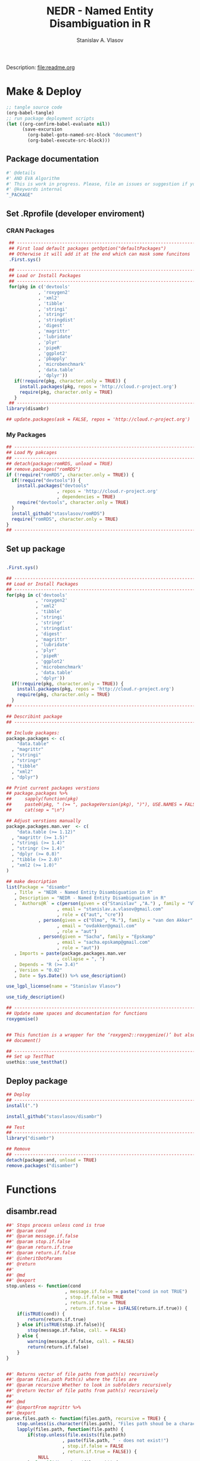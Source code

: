 #+title: NEDR - Named Entity Disambiguation in R
#+author: Stanislav A. Vlasov
#+email: stanislav.a.vlasov@gmail.com
# ------------------------------------------------------------------------------
Description: file:readme.org
* Make & Deploy
#+BEGIN_SRC emacs-lisp :results none
  ;; tangle source code
  (org-babel-tangle)
  ;; run package deployment scripts
  (let ((org-confirm-babel-evaluate nil))
        (save-excursion
          (org-babel-goto-named-src-block "document")
          (org-babel-execute-src-block)))
#+END_SRC
** Package documentation
:PROPERTIES:
:ID:       org:g01ja7119ri0
:END:

#+BEGIN_SRC R :results silent :session :tangle R/disambr.r :mkdirp yes
  #' @details
  #' AND EVA Algorithm
  #' This is work in progress. Please, file an issues or suggestion if you have any.
  #' @keywords internal
  "_PACKAGE"
#+END_SRC
** Set .Rprofile (developer enviroment)
*** CRAN Packages
:PROPERTIES:
:ID:       org:ihcia7119ri0
:END:
#+BEGIN_SRC R :results silent :session :tangle no
   ## --------------------------------------------------------------------------------
   ## First load default packages getOption("defaultPackages")
   ## Otherwise it will add it at the end which can mask some funcitons
   .First.sys()

   ## --------------------------------------------------------------------------------
   ## Load or Install Packages
   ## --------------------------------------------------------------------------------
   for(pkg in c('devtools'
              , 'roxygen2'
              , 'xml2'
              , 'tibble'
              , 'stringi'
              , 'stringr'
              , 'stringdist'
              , 'digest'
              , 'magrittr'
              , 'lubridate'
              , 'plyr'
              , 'pipeR'
              , 'ggplot2'
              , 'pbapply'
              , 'microbenchmark'
              , 'data.table'
              , 'dplyr'))
     if(!require(pkg, character.only = TRUE)) {
       install.packages(pkg, repos = 'http://cloud.r-project.org')
       require(pkg, character.only = TRUE)
     }
   ## --------------------------------------------------------------------------------
  library(disambr)

  ## update.packages(ask = FALSE, repos = 'http://cloud.r-project.org')

#+END_SRC
*** My Packages
:PROPERTIES:
:ID:       org:hzuia7119ri0
:END:
#+BEGIN_SRC R :results silent :session :tangle no
  ## --------------------------------------------------------------------------------
  ## Load My pakcages
  ## --------------------------------------------------------------------------------
  ## detach(package:romRDS, unload = TRUE)
  ## remove.packages("romRDS")
  if (!require("romRDS", character.only = TRUE)) {
    if(!require("devtools")) {
      install.packages("devtools"
                     , repos = 'http://cloud.r-project.org'
                     , dependencies = TRUE)
      require("devtools", character.only = TRUE)
    }
    install_github("stasvlasov/romRDS")
    require("romRDS", character.only = TRUE)
  }
  ## --------------------------------------------------------------------------------
#+END_SRC
** Set up package
#+name: document
#+BEGIN_SRC R :results none :tangle no

  .First.sys()

  ## --------------------------------------------------------------------------------
  ## Load or Install Packages
  ## --------------------------------------------------------------------------------
  for(pkg in c('devtools'
             , 'roxygen2'
             , 'xml2'
             , 'tibble'
             , 'stringi'
             , 'stringr'
             , 'stringdist'
             , 'digest'
             , 'magrittr'
             , 'lubridate'
             , 'plyr'
             , 'pipeR'
             , 'ggplot2'
             , 'microbenchmark'
             , 'data.table'
             , 'dplyr'))
    if(!require(pkg, character.only = TRUE)) {
      install.packages(pkg, repos = 'http://cloud.r-project.org')
      require(pkg, character.only = TRUE)
    }
  ## --------------------------------------------------------------------------------

  ## Describint package
  ## --------------------------------------------------------------------------------

  ## Include packages:
  package.packages <- c(
      "data.table"
    , "magrittr"
    , "stringi"
    , "stringr"
    , "tibble"
    , "xml2"
    , "dplyr")

  ## Print current packages verstions
  ## package.packages %>%
  ##     sapply(function(pkg)
  ##     paste0(pkg, " (>= ", packageVersion(pkg), ")"), USE.NAMES = FALSE) %>%
  ##     cat(sep = "\n")

  ## Adjust verstions manually
  package.packages.man.ver  <- c(
      "data.table (>= 1.12)"
    , "magrittr (>= 1.5)"
    , "stringi (>= 1.4)"
    , "stringr (>= 1.4)"
    , "dplyr (>= 0.8)"
    , "tibble (>= 2.0)"
    , "xml2 (>= 1.0)"
  )

  ## make description
  list(Package = "disambr"
     , Title  = "NEDR - Named Entity Disambiguation in R"
     , Description = "NEDR - Named Entity Disambiguation in R"
     , `Authors@R` = c(person(given = c("Stanislav" ,"A.") , family = "Vlasov"
                     , email = "stanislav.a.vlasov@gmail.com"
                     , role = c("aut", "cre"))
              , person(given = c("Olmo", "R."), family = "van den Akker"
                     , email = "ovdakker@gmail.com"
                     , role = "aut")
              , person(given = "Sacha", family = "Epskamp"
                     , email = "sacha.epskamp@gmail.com"
                     , role = "aut"))
     , Imports = paste(package.packages.man.ver
                     , collapse = ", ")
     , Depends = "R (>= 3.4)"
     , Version = "0.02"
     , Date = Sys.Date()) %>% use_description()

  use_lgpl_license(name = "Stanislav Vlasov")

  use_tidy_description()

  ## ----------------------------------------------------------------------------
  ## Update name spaces and documentation for functions
  roxygenise()


  ## This function is a wrapper for the ‘roxygen2::roxygenize()’ but also load the package
  ## document()

  ## ----------------------------------------------------------------------------
  ## Set up TestThat
  usethis::use_testthat()
#+END_SRC
** Deploy package
#+BEGIN_SRC R :results silent :tangle no
  ## Deploy
  ## --------------------------------------------------------------------------------
  install(".")

  install_github("stasvlasov/disambr")

  ## Test
  ## --------------------------------------------------------------------------------
  library("disambr")

  ## Remove
  ## --------------------------------------------------------------------------------
  detach(package:and, unload = TRUE)
  remove.packages("disamber")

#+END_SRC



* Functions
** disambr.read
:PROPERTIES:
:ID:       org:1p6ja7119ri0
:END:
#+BEGIN_SRC R :results silent :session :tangle R/disambr.r :mkdirp yes
  ##' Stops process unless cond is true
  ##' @param cond 
  ##' @param message.if.false 
  ##' @param stop.if.false 
  ##' @param return.if.true 
  ##' @param return.if.false 
  ##' @inheritDotParams 
  ##' @return 
  ##' 
  ##' @md 
  ##' @export 
  stop.unless <- function(cond
                        , message.if.false = paste("cond in not TRUE")
                        , stop.if.false = TRUE
                        , return.if.true = TRUE
                        , return.if.false = isFALSE(return.if.true)) {
      if(isTRUE(cond)) {
          return(return.if.true)
      } else if(isTRUE(stop.if.false)){
          stop(message.if.false, call. = FALSE)
      } else {
          warning(message.if.false, call. = FALSE)
          return(return.if.false)
      }
  }


  ##' Returns vector of file paths from path(s) recursively
  ##' @param files.path Path(s) where the files are
  ##' @param recursive Whether to look in subfolders recursively
  ##' @return Vector of file paths from path(s) recursively
  ##' 
  ##' @md
  ##' @importFrom magrittr %>%
  ##' @export 
  parse.files.path <- function(files.path, recursive = TRUE) {
      stop.unless(is.character(files.path), "Files path shoud be a character string!")
      lapply(files.path, function(file.path) {
          if(stop.unless(file.exists(file.path)
                       , paste(file.path, " - does not exist!")
                       , stop.if.false = FALSE
                       , return.if.true = FALSE)) {
              NULL
          } else if(dir.exists(file.path)) {
              dir(file.path
                , full.names = TRUE
                , recursive = recursive)
          } else {
              file.path
          }
      }) %>% unlist %>% normalizePath %>% unique
  }

  ##' Reads all the data
  ##' @param files.path anything goes
  ##' @inheritDotParams 
  ##' @return 
  ##' 
  ##' @md 
  ##' @export 
  disambr.read <- function(files.path) {
      files.path <- parse.files.path(files.path)
      lapply(files.path, disambr.read.file)
  }


  disambr.read.file <- function(f) {
      f.extention <- tools::file_ext(f)
      switch(f.extention
           , "tsv" = disambr.read.tsv(f)
             ## here we can add reading from .txt wos files
           , "txt" = disambr.read.tsv(f)
           , message("No procedure is defined for the extention: ", f.extention
                   , "\n\\->Skipping file: ", f))
  }


  disambr.read.tsv <- function(f) {
      ## check tsv file type base on first line
      first.line <- readLines(f, n = 1
                            , warn = FALSE
                            , skipNul = TRUE)
      header <- parse.tsv.wos.header(first.line)
      if(!isFALSE(header)) {
          disambr.read.tsv.wos(f, header)
      } else {
          ## here we can add more tsv types
          NULL
      } %>% return()
  }

  parse.tsv.wos.header <- function(first.line) {
      header <- stri_split_fixed(first.line, "\t")[[1]]
      if( ## check if at least 10 fields two big letters
          sum(stri_detect_regex(header, "^[A-Z0-9]{2}$")) > 10 &&
          ## check if main fields are present
          all(c('AU', 'TI') %in% header)) {
          stri_extract_first_regex(header, "[A-Z0-9]{2}")
      } else {FALSE}
  }


  disambr.read.tsv.wos <- function(f, header) {
      s <- read.to.utf8(f)
      s <- recode.return.characters(s, f)
      dat <- fread(text = s
                 , skip = 1
                 , strip.white = TRUE
                 , header = FALSE
                 , col.names = header
                 , select = 1:length(header)
                   ## , colClasses = rep("character", length(header))
                 , quote=""
                 , keepLeadingZeros = FALSE
                 , encoding = "UTF-8"
                 , sep = "\t")
      dat$AU <- disambr.read.tsv.wos.parse.authors(dat$AU
                                                 , dat$EM
                                                 , dat$RP)
      dat$AF <- disambr.read.tsv.wos.parse.AF(dat$AF)
      ## set attrib (file, funcall, meanning of the fields and data scheme)
      attributes(dat)$disambr.read.call <- "disambr.read.tsv.wos"
      attributes(dat)$disambr.read.file.md5 <- tools::md5sum(f)
      attributes(dat)$disambr.set.unit <- "publication"
      attributes(dat)$disambr.set.unit.ids.self <- TRUE
      return(dat)
  }

  disambr.read.tsv.wos.parse.authors <- function(au, em, rp) {
      au <- stri_split_fixed(au, ";")
      em <- stri_split_fixed(em, ";")
      rp <- stri_split_fixed(rp, ";")
      parse.a <- function(authrs, emails) {
          authrs <- stri_trim(authrs)
          emails <- stri_trim(emails)
          reprints <- stri_trim(reprints)
          reprints <- stri_replace_first_regex(authrs, "\\s+(corresponding author).*", "")
          reprints <- stri_trim(reprints)
          reprints <- unique(reprints)
          last.name <- stri_extract_first_regex(authrs, "^.+(?=,)")
          initials <- stri_extract_first_regex(authrs, "(?<=, )[A-Z]+")
          if(length(emails) == length(authrs)) {
              emails <- emails
          } else if(length(emails) == length(reprints)) {
              ## assume same names
              emails <- emails[match(authrs, reprints)]
          } else if(length(emails) == 1) {
              emails <- emails[ifelse(authrs == reprints[1], 1, NA)]
          } else {
              emails <- ifelse(authrs == reprints[1], emails, NA)
          }
          mapply(function(x, y, z)
              list(initials = x
                 , last.name = y
                 , email = z)
            , initials
            , last.name
            , email
            , SIMPLIFY = FALSE
            , USE.NAMES = FALSE)
      }
      lapply(au, parse.a)
  }

  match(c(1,2,3), c(2,3))

  disambr.read.tsv.wos.parse.AU <- function(au) {
      au <- stri_split_fixed(au, ";")
      parse.a <- function(a) {
          a <- stri_trim(a)
          last.name <- stri_extract_first_regex(a, "^.+(?=,)")
          initials <- stri_extract_first_regex(a, "(?<=, )[A-Z]+")
          mapply(function(x, y) list(initials = x, last.name = y)
               , initials
               , last.name
               , SIMPLIFY = FALSE
               , USE.NAMES = FALSE)
      }
      lapply(au, parse.a)
  }





  read.to.utf8 <- function(f, bytes.to.check = 2^14) {
      ## read file as raw bytes (not to Assume any encodings)
      bin <- readBin(f, raw(), n = file.size(f))
      ## check first 2^14 bytes for encoding
      encoding <- stringi::stri_enc_detect2(bin[1:bytes.to.check])[[1]][[1]][1]
      if(is.na(encoding)) {
          message("Could not detect encoding of file: ", f)
          s <- rawToChar(bin, multiple = FALSE)
      } else if(!(encoding %in% iconvlist())) {
          message("Does not know how to convert from ", encoding, "for file: ", f)
      } else if(encoding == "UTF8") {
          s <- rawToChar(bin, multiple = FALSE)
      } else {
          ## message("Converting to utf-8")
          s <- iconv(list(NULL, bin), from = encoding, to = "UTF-8")
      }
      return(s)
  }

  ## stringi::stri_enc_detect2(NULL)[[1]][[1]][1]
  ## stringi::stri_enc_detect2(NA)[[1]][[1]][1]
  ## stringi::stri_enc_detect2(123)[[1]][[1]][1]
  ## stringi::stri_enc_detect2("")[[1]][[1]][1]
  ## stringi::stri_enc_detect2("sadf")[[1]][[1]][1]

  recode.return.characters <- function(s, assoc.file = NA) {
      has.return.chars <- function(s, test.first.n.char = 10^4) {
          s <- stri_sub(s, to = test.first.n.char)
          any(stri_detect_regex(s, "\\r"))
      }
      if(has.return.chars(s)) {
          message("'\\r' characters in the file: ", assoc.file
                , "\n Removing to fix 'datatable::fread'")
          s <- stri_replace_all_regex(s, "\\R+", "\n")
      }
      return(s)
   }

#+END_SRC

*** tests

#+BEGIN_SRC R :results none :session :tangle tests/testthat/test.stop.unless.r :mkdirp yes
test_that("stop.unless", {
      expect_warning(stop.unless(FALSE, "Lala", FALSE))
      expect_error(stop.unless(FALSE))
      expect_true(stop.unless(TRUE))
      expect_false(stop.unless("sdfasdf", stop.if.false = FALSE))
      expect_true(stop.unless("sdfasdf", stop.if.false = FALSE, return.if.true = FALSE))
  })
#+END_SRC

#+BEGIN_SRC R :results none :session :tangle tests/testthat/test.parse.files.path.r :mkdirp yes
    test_that("parse.files.path", {
          expect_error(parse.files.path(3423))
          expect_warning(parse.files.path(c(".", "gibirish file")))
          expect_is(parse.files.path("."), "character")
          ## empty dirs
          tmp.dir <- "test_dir_for_parse.files.path"
          dir.create(tmp.dir, showWarnings = FALSE)
          expect_equal(parse.files.path(tmp.dir), character(0))
          file.remove(tmp.dir)
      })

#+END_SRC
** EVA Functions
#+name: 
#+BEGIN_SRC R :results none :session :tangle :eval no-export
    ##' Returns sets of people ids that are defenetely different based on co-authorship
    ##' @param sets 
    ##' @param procedures 
    ##' @inheritDotParams 
    ##' @return 
    ##' 
    ##' @md 
    ##' @importFrom magrittr %>%
    ##' @import magrittr data.table dplyr stringr
    ##' @export 
    disambr.get.different.authors <- function(sets, procedures = NULL) {
        message("Starting disambr.get.different.authors...")
        if(!is.list(sets)) stop("sets should be list!")
        new.set <- sets %>%
            extract(sapply(.,attr, "disambr.set.unit") == "publication") %>%
            data.table::rbindlist(fill=TRUE) %>%
            ## extract2(1) %>%
            ## TODO: implement extraction from different data type
            extract2("AU") %>%
            lapply(length) %>%
            lapply(seq) %>%
            {mapply(function(x,y) lapply(x, function(x) c(y,x))
                  , ., 1:length(.)
                  , SIMPLIFY = FALSE)}
        ## set set's attributes
        attributes(new.set)$disambr.set.unit <- "person"
        attributes(new.set)$disambr.set.unit.ref.md5 <- digest(sets[[1]], "md5")
        return(c(sets, list(new.set)))
    }

    ##' Returns set of people with similar initials
    ##' @param sets 
    ##' @param procedures 
    ##' @inheritDotParams 
    ##' @return 
    ##' 
    ##' @md 
    ##' @importFrom magrittr %>%
    ##' @import magrittr data.table dplyr stringr
    ##' @export 
    disambr.get.similar.initials <- function(sets, procedures = NULL) {
        message("Starting disambr.get.similar.initials...")
        ## sapply(sets,attr, "disambr.set.unit")
        set.different.authors <-
            sets %>%
            extract(sapply(.,attr, "disambr.set.unit") == "person") %>%
            extract2(1) ## %>% extract(1:3)
        ## sets$different.authors## [1:3]
        set.data <-sets %>%
            extract(sapply(.,attr, "disambr.set.unit") == "publication") %>%
            data.table::rbindlist(fill=TRUE) 
        ## sets$data[[1]]
        ## procedurs
        get.attrib.by.address <- function(address, attrib) {
            set.data$AU[[address[1]]][[address[2]]][[attrib]]
        }
        subset.similar.initials <- function(comb) {
            a <- set.different.authors[[comb[1]]]
            b <- set.different.authors[[comb[2]]]
            expand.grid(a, b)
        }
        new.set <- combn(1:length(set.different.authors), 2
                       , simplify = FALSE
                         ## , FUN = subset.similar.initials
                         )
        message("...combn produced ", length(new.set), " pairs of pubs")
        new.set <- pblapply(new.set, subset.similar.initials)
        message("...subset.similar.initials is done")
        new.set <- data.table::rbindlist(new.set)
        message("...rbindlist produced ", nrow(new.set), "pairs")
        new.set <- dplyr::mutate(new.set
                    , initials.dist =
                          stringdist(pbsapply(Var1, get.attrib.by.address, "initials", cl = 5)
                                   , pbsapply(Var2, get.attrib.by.address, "initials", cl = 5)
                                   , method = "lv"))
        new.set <- dplyr::filter(new.set, initials.dist < 2)
        attributes(new.set)$disambr.set.unit <- "similar.initials"
        return(c(sets, list(new.set)))
    }

    ##' Returns set of people with similar last names
    ##' @param sets 
    ##' @param procedures 
    ##' @inheritDotParams 
    ##' @return 
    ##' 
    ##' @md 
    ##' @importFrom magrittr %>%
    ##' @import magrittr data.table dplyr stringr
    ##' @export 
    disambr.get.similar.last.names <- function(sets, procedures = NULL) {
        message("Starting disambr.get.similar.last.names...")
        ## TODO: extract teh set that we need here (person, dyads)
        set.similar.initials <- sets %>%
            extract(sapply(.,attr, "disambr.set.unit") == "similar.initials") %>%
            extract2(1) ## %>% extract(1:3)
        ## sets[['similar.initials']]
        set.data <-sets %>%
            extract(sapply(.,attr, "disambr.set.unit") == "publication") %>%
            data.table::rbindlist(fill=TRUE) 
        get.attrib.by.address <- function(address, attrib) {
            set.data$AU[[address[1]]][[address[2]]][[attrib]]
        }
        new.set <- dplyr::mutate(set.similar.initials, last.name.dist =
                              stringdist(pbsapply(Var1, get.attrib.by.address, "last.name")
                                       , pbsapply(Var2, get.attrib.by.address, "last.name")
                                       , method = "dl"))
        new.set <- dplyr::filter(new.set, last.name.dist < 2)
        attributes(new.set)$disambr.set.unit <- "similar.last.names"
        return(c(sets, list(new.set)))
    }


  ##' Returns set of people with save email addresses
  ##' @param sets 
  ##' @param procedures 
  ##' @inheritDotParams 
  ##' @return 
  ##' 
  ##' @md 
  ##' @importFrom magrittr %>%
  ##' @import magrittr data.table dplyr stringr
  ##' @export 
  disambr.get.same.email <- function(sets, procedures = NULL) {
      message("Starting disambr.get.similar.last.names...")
      ## TODO: extract teh set that we need here (person, dyads)
      set.similar.initials <- sets %>%
          extract(sapply(.,attr, "disambr.set.unit") == "similar.last.names") %>%
          extract2(1) ## %>% extract(1:3)
      ## sets[['similar.initials']]
      set.data <-sets %>%
          extract(sapply(.,attr, "disambr.set.unit") == "publication") %>%
          data.table::rbindlist(fill=TRUE) 
      get.attrib.by.address <- function(address, attrib) {
          set.data$AU[[address[1]]][[address[2]]][[attrib]]
      }
      set.similar.initials %>%
          ## {print(names(.))} %>% 
          dplyr::mutate(last.name.dist =
                            stringdist(pbsapply(Var1, get.attrib.by.address, "last.name")
                                     , pbsapply(Var2, get.attrib.by.address, "last.name")
                                     , method = "dl"))
      new.set <- dplyr::filter(new.set, last.name.dist < 2)
      attributes(new.set)$disambr.set.unit <- "similar.last.names"
      return(c(sets, list(new.set)))
  }


#+END_SRC

** testing
#+BEGIN_SRC R :results none :session :tangle no

  my.dir <- '../data'
  my.dir.small <- '../data/Journals in Mathematical Psychology'
  my.dir.large <- '/mnt/md5/data/wos/wos-sci-expanded.firm-names-query.analytical-instruments'
  my.dir.huge <- '/mnt/md5/data/wos'

  my.file <- '../data/Journals in Mathematical Psychology/Applied Psychological Measurement.txt' 
  my.file1 <- "/mnt/md5/data/wos/wos-sci-expanded.firm-names-query.analytical-instruments/LN Public NAICS records from 10001 to 10500.txt"
  my.files <-
      c('../data/Journals in Mathematical Psychology/Applied Measurement in Education.txt'
      , '../data/Journals in Mathematical Psychology/Applied Psychological Measurement.txt')


  ## ----------------------------------------------------------------------------

  my.dat <- disambr.read(my.dir)

  my.dat <- disambr.read(my.file)

  attributes(my.dat[[1]])

  my.dat <- disambr.read("../data/new_export")

  my.dat[[1]]$AU[1:4]

  my.dat <- 
      my.dat %>%
      disambr.get.different.authors


  my.dat[[2]]


  my.dat %>% 
      disambr.get.different.authors %>% 
      disambr.get.similar.initials %>%
      disambr.get.similar.last.names


  dat <- disambr.read(my.file)

  dat %>% extract(1) %>% disambr.get.different.authors


  ## new testing
  d <- disambr.read("../data/wos-researchers-ids")

  d <- d[[1]][1:1000,] %>% list

  d.done <- 
      d %>% 
      disambr.get.different.authors %>% 
      disambr.get.similar.initials  %>%


  d.done %>% length

  d.done2 %>% length

  d.done2[[4]] %>% nrow

  d.done2 <- 
      d.done %>%
      disambr.get.similar.last.names

  saveRDS(d.done2, "../data/d.done2.rds")




  disambr.eva <- function(data) {
      data %>% 
          disambr.get.different.authors %>% 
          disambr.get.similar.initials %>%
          disambr.get.similar.last.names
  }

  ## Usage
  disambr.eva(data)


  disambr.get.different.authors <- disambr.define.procedure(data %>% 
                                                            get(publication) %>%
                                                            for.each %>%
                                                            get(person = author))

  ## or
  disambr.get.different.authors <- disambr.define.procedure(data$
                                                            publication$
                                                            person(author))





  list(data = my.dat
     , similar.initials = set.similar.initials) %>% 
      disambr.get.similar.last.names


  set.different.authors <- disambr.get.different.authors(my.dat)

  set.similar.initials <- 
      list(data = my.dat
         , different.authors = set.different.authors) %>% 
      disambr.get.similar.initials





#+END_SRC

Testing help
#+BEGIN_SRC R :results none :session :tangle no
  options(browser="firefox")
  help(disambr.read, help_type = "html")
#+END_SRC

*** get.file.extension                                               :util:
:PROPERTIES:
:ID:       org:5dtbqwb0wri0
:END:

#+BEGIN_SRC R :results none :session :tangle :eval no-export
## my own file.extention extractor
get.file.extension <- function(f) {
    if(length(f) == 1) {
        if(is.character(f)) {
            f %>% basename %>% 
                stri_split_fixed(".") %>% 
                extract2(1) %>%
                extract(ifelse(length(.) == 1, NA, length(.))) %>%
                ifelse(is.na(.), "", .)
        } else if(is.na(f)) {
            NA
        }
    } else {
        NULL
    }
}

get.file.extension(my.file)
get.file.extension(my.file1)
get.file.extension("sdfsdf....")
get.file.extension("sdf")
get.file.extension("")
get.file.extension(NULL)
get.file.extension(NA)
get.file.extension("...sdf...sdf.df...sd.")
get.file.extension(".")
get.file.extension(".....")

## build in
file_ext(my.file)
file_ext(my.file1)
file_ext("sdfsdf....")
file_ext("sdf")
file_ext("")
file_ext(NULL)
file_ext(NA)
file_ext("...sdf...sdf.df...sd.")
file_ext(".")
file_ext(".....")
#+END_SRC


*** experiments with read.wos

#+BEGIN_SRC R :results none :session :tangle no
  ## ------------------------------------------------------------------------------------
  ## Script that loads and refine raw data
  ## ------------------------------------------------------------------------------------

  ## Setting session ----
  rm(list = ls())
  setwd("/Users/Stan/Cloud/ECKM-15/Analysis in R")
  options(java.parameters = "-Xmx2g")  # Otherwise will be an error of few memory when reading big xlsx files

  ## Loading required packages ----
  library("xlsx")
  library("data.table")
  library(XML)
  ## library('pander')

  ## ------------------------------------------------------------------------------------
                # Reading list of data folders ----
  Data <- list(Folders = read.csv("/Users/Stan/Cloud/Data/Data List.csv"
                                       , stringsAsFactors = F))



  ## ------------------------------------------------------------------------------------
  ## TODO Reading list of WoS conferences ----
  ## TODO folder paths as variables in headings
  ## TODO Varaibles lables
  ## WoSConf <- read.xlsx2("/Users/Stan/Google Drive/ECKM'15/science-confs-1990-2014-dec.xlsx"
  ##                      , 1
  ##                      , header = TRUE)


  ## ------------------------------------------------------------------------------------
  ## Reading Proceedigs and Other Publications Data

  ### Reading contents of folders ----
  Data$Files.Pub <- list.files(Data$Folders$Folder.Path[Data$Folders$Type %in% c("Proceedings", "Publications")]
                                , full.names = T
                                , pattern = ".*\\.txt$")

  ### Reading files and combinng into the single datafame ----

  Pub <- lapply(Data$Files.Pub[1:30]
                , function(x) {
                  print(paste0(round(100 * which(Data$Files.Pub == x) / length(Data$Files.Pub), 0)
                               ,"% - Reading ", which(Data$Files.Pub == x), "th file from total ", length(Data$Files.Pub)
                               , " files. Time: ", Sys.time()))


                  data.table(File = x
                             , ReadedTime = Sys.time()
                             , read.table(x
                                          , header = F
                                          , sep = "\t"
                                          , fileEncoding = "UTF-16LE"
                                          , fill = T
                                          , quote = ""
                                          , comment.char=""
                                          , skip = 1
                                          , allowEscapes = T
                                          , stringsAsFactors = F))
                })


  Pub <- rbindlist(Pub)

  ## Name the variables ----
  ## Getting field names from some random file in list Data$Files.Pub
  setnames(Pub, c("File"
                  , "Added"
                  , as.character(read.table(Data$Files.Pub[sample(1:length(Data$Files.Pub), 1)]
                                            , nrows = 1
                                            , header = F
                                            , sep = "\t"
                                            , fileEncoding = "UTF-16",
                                            , stringsAsFactors = F))
                  , "Empty"))

  ## Read variables and discription from file (http://images.webofknowledge.com/WOK46/help/DII/h_fieldtags.html)
  Data$Names.Pub <- readHTMLTable(Data$Folders$Folder.Path[Data$Folders$Data.Name == "Names.Pub"], trim = TRUE)[[2]]
  names(Data$Names.Pub) <- c("Tag", "Name")

  #### MAYBE Make human names
  names(Pub)[!(names(Pub) %in% Data$Names.Pub$Tag)]


  ### Coding samples of publications data from data list ----
  Pub <- cbind(Data.Name = as.factor(Data$Folders$Data.Name[match(as.factor(sub("/[^/]*$","", Pub$File))
                                                                       , Data$Folders$Folder.Path)])
               , Pub)


  ## Saving raw data
  save(Pub, file = paste0("RData/Raw publications - ",Sys.Date(),".RData"))

  ## Filtering excessive fields and saving data
  Pub <- Pub[,.(Data.Name, PT, AU, AF, LA, DT, CT, CY, HO, CL, SP, C1, RP, FU, TC, PD, PY, UT)]  #  .() is alias for list() in datatables
  save(Pub, file =  paste0("RData/Publications set - ",Sys.Date(),".RData"))


  ## In case I want to do semantic networks
  ## DE                              #  Author Keywords
  ## ID                               #  Keywords Plus®
  ## WC                        # Web of Science Category
  ## SC                              # Subject Category

  ## In case I want to do citation analysis
  ## TI
  ## CR                             # Cited References
  ## NR                         # Cited Reference Count


  ## ------------------------------------------------------------------------------------
                # Reading Patent Data

  ## rm(Pub)

  ## Reading contents of folders ----
  Data$Files.Pat <- list.files(Data$Folders$Folder.Path[Data$Folders$Type %in% c("Patents")]
                                     , full.names = T
                                     , pattern = ".*\\.txt$")

  ## Reading files and combinng into the single datafame ----

  ## Function "fread" fails for some files in the list because they are proceedigs.. 
  ## I do not understand how it happent but these proceedings are in Pub table already
  ## Files that fail: Data$Files.Pat[c(484, 1394, 1832, 2176, 2415, 2579, 2587)]
  ## I use fread for speed..

  Data$Files.Pat <- Data$Files.Pat[-c(484, 1394, 1832, 2176, 2415, 2579, 2587)]

  Pat <- lapply(Data$Files.Pat[1:30]
                     , function(x) {
                       print(paste0(round(100 * which(Data$Files.Pat == x) / length(Data$Files.Pat), 0)
                                    ,"% - Reading ", which(Data$Files.Pat == x), "th file from total ", length(Data$Files.Pat)
                                    , " files. Time: ", Sys.time()))
                       data.table(File = x
                                  , Readed.Time = Sys.time()
                                  , fread(x
                                          , colClasses = rep("character", 24)
                                          , showProgress = F
                                          , verbose = F))
                     })

  Pat <- rbindlist(Pat)  # This sould be much faster than rbind


  ## TODO Name the variables
  ## Getting field names from some random file in list Data$Files.Pat
  setnames(Pat, c("File"
                  , "Added"
                  , gsub(" ","", as.character(fread(Data$Files.Pat[sample(1:length(Data$Files.Pat), 1)]
                                                    , nrows = 1
                                                    , header = F)))))

  ## Read variables and discription from file (http://images.webofknowledge.com/WOK46/help/DII/h_fieldtags.html)
  Data$Names.Pat <- readHTMLTable(Data$Folders$Folder.Path[Data$Folders$Data.Name == "Names.Pat"], trim = TRUE)[[4]]
  names(Data$Names.Pat) <- c("Tag", "Name")

  ## MAYBE Make human names
  names(Pat)[!(names(Pat) %in% Data$Names.Pat$Tag)]


  ## Coding samples of patents data from data list ----
  Pat <- cbind(Data.Name = as.factor(Data$Folders$Data.Name[match(as.factor(sub("/[^/]*$","", Pat$File))
                                                                       , Data$Folders$Folder.Path)])
               , Pat)

  ## Saving raw data
  save(Pat, file = paste0("RData/Raw patents - ",Sys.Date(),".RData"))

  ## Filtering excessive fields and saving data
  Pat <- Pat[,.(Data.Name, PN, AU, AE, GA, AD, PI)]
  save(Pat, file =  paste0("RData/Patents set - ",Sys.Date(),".RData"))

  ## Fields for citations analysis
  ## TI
  ## 20  CP                                      Cited Patent(s)
  ## 21  CR                                     Cited Article(s)

  ### Fields for classes and coveradge analysis
  ## 11  DC                                Derwent Class Code(s)
  ## 12  MC                               Derwent Manual Code(s)
  ## 13  IP                  International Patent Classification
  ## 18  DS                                    Designated States

#+END_SRC

** disambr.graph
